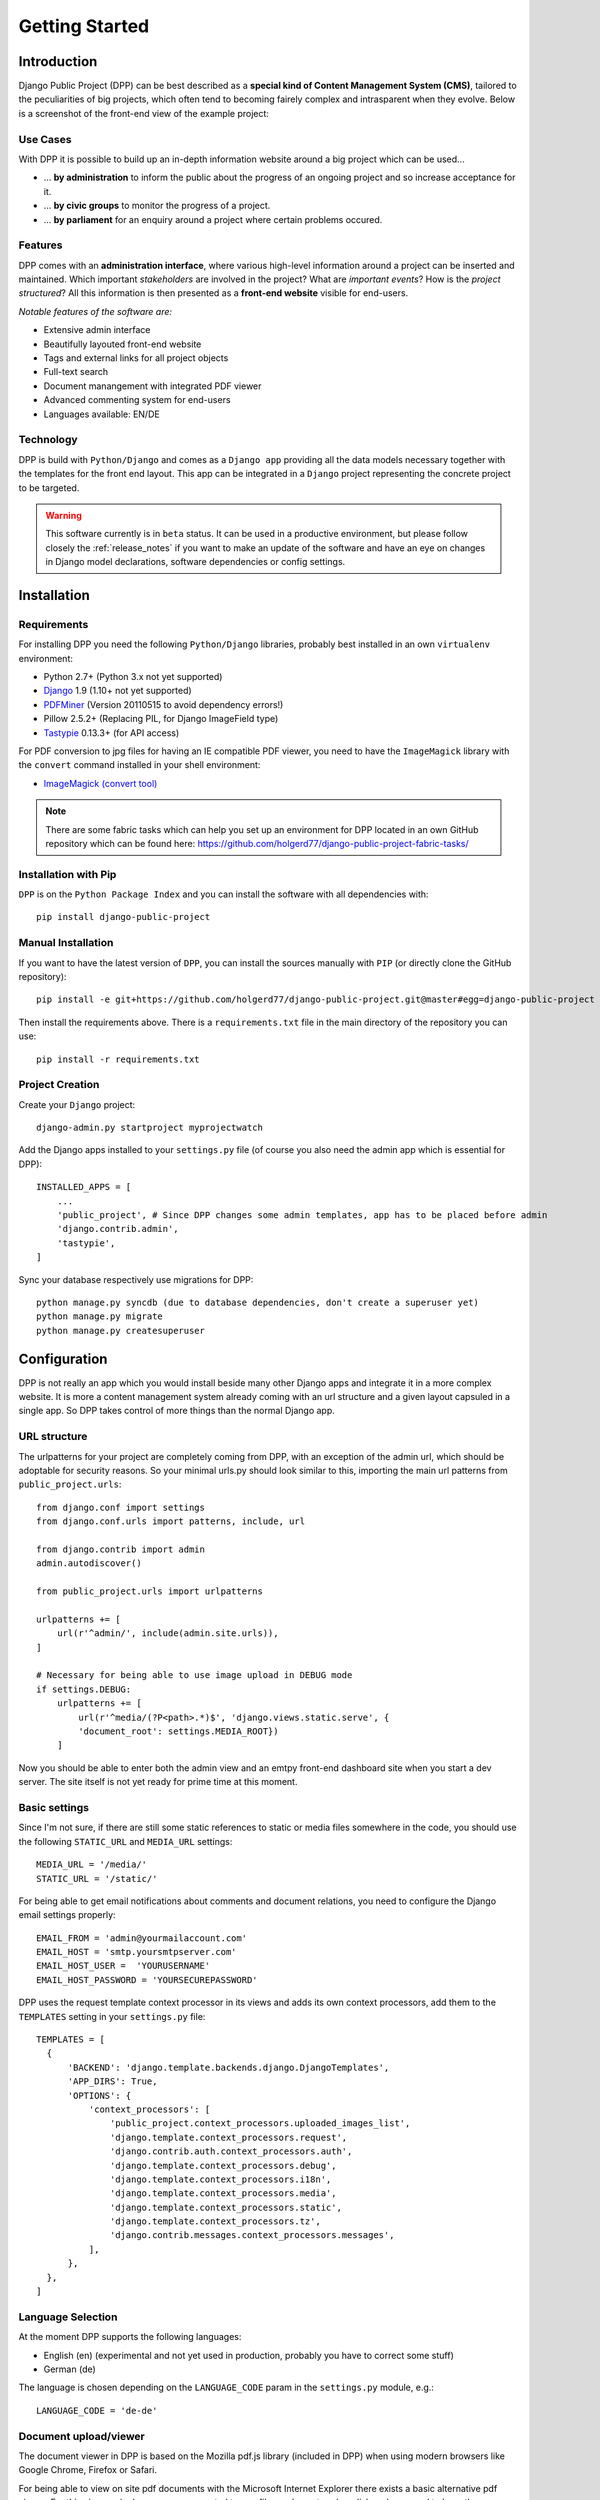 .. _getting_started:

===============
Getting Started
===============

Introduction
============

Django Public Project (DPP) can be best described as a **special kind of Content Management System (CMS)**, tailored
to the peculiarities of big projects, which often tend to becoming fairely complex and intrasparent when they
evolve. Below is a screenshot of the front-end view of the example project:

.. image:: images/screenshots/v06/example_project_dashboard.png

Use Cases
---------

With DPP it is possible to build up an in-depth information website around a big project which can be used...

* ... **by administration** to inform the public about the progress of an ongoing project and so increase
  acceptance for it.
* ... **by civic groups** to monitor the progress of a project.
* ... **by parliament** for an enquiry around a project where certain problems occured.

Features
--------

DPP comes with an **administration interface**, where various high-level information around a
project can be inserted and maintained. Which important *stakeholders* are involved in the project?
What are *important events*? How is the *project structured*? All this information is then presented
as a **front-end website** visible for end-users.

*Notable features of the software are:*

* Extensive admin interface
* Beautifully layouted front-end website
* Tags and external links for all project objects
* Full-text search
* Document manangement with integrated PDF viewer
* Advanced commenting system for end-users
* Languages available: EN/DE

.. image:: images/screenshots/v06/example_project_admin.png

Technology
----------

DPP is build with ``Python/Django`` and comes as a ``Django app`` providing all the data models necessary together 
with the templates for the front end layout. This app can be integrated in a ``Django`` project representing 
the concrete project to be targeted.

.. warning:: This software currently is in ``beta`` status. It can be used in a productive environment,
             but please follow closely the :ref:`release_notes` if you want to make an update of the software
             and have an eye on changes in Django model declarations, software dependencies or config settings. 


.. _installation:

Installation
============

Requirements
------------

For installing DPP you need the following ``Python/Django`` libraries, probably best installed in 
an own ``virtualenv`` environment:

* Python 2.7+ (Python 3.x not yet supported)
* `Django <https://www.djangoproject.com/>`_ 1.9 (1.10+ not yet supported)
* `PDFMiner <http://www.unixuser.org/~euske/python/pdfminer/index.html>`_ (Version 20110515 to avoid dependency errors!)
* Pillow 2.5.2+ (Replacing PIL, for Django ImageField type)
* `Tastypie <http://tastypieapi.org/>`_ 0.13.3+ (for API access)

For PDF conversion to jpg files for having an IE compatible PDF viewer, you need to have the 
``ImageMagick`` library with the ``convert`` command installed in your shell environment:

* `ImageMagick (convert tool) <http://www.imagemagick.org/>`_

.. note:: There are some fabric tasks which can help you set up an environment for DPP located in
          an own GitHub repository which can be found here: https://github.com/holgerd77/django-public-project-fabric-tasks/

Installation with Pip
---------------------
``DPP`` is on the ``Python Package Index`` and you can install the software with all dependencies
with::

    pip install django-public-project

Manual Installation
-------------------
If you want to have the latest version of ``DPP``, you can install the sources manually 
with ``PIP`` (or directly clone the GitHub repository)::

    pip install -e git+https://github.com/holgerd77/django-public-project.git@master#egg=django-public-project

Then install the requirements above. There is a ``requirements.txt`` file in the main directory
of the repository you can use::

    pip install -r requirements.txt

Project Creation
---------------- 
Create your ``Django`` project::

    django-admin.py startproject myprojectwatch

Add the Django apps installed to your ``settings.py`` file (of course you also need the admin app which
is essential for DPP)::

    INSTALLED_APPS = [
        ...
        'public_project', # Since DPP changes some admin templates, app has to be placed before admin
        'django.contrib.admin',
        'tastypie',
    ]

Sync your database respectively use migrations for DPP::

    python manage.py syncdb (due to database dependencies, don't create a superuser yet)
    python manage.py migrate
    python manage.py createsuperuser

Configuration
=============

DPP is not really an app which you would install beside many other Django apps and integrate it in a more
complex website. It is more a content management system already coming with an url structure and a given
layout capsuled in a single app. So DPP takes control of more things than the normal Django app.

URL structure
-------------
The urlpatterns for your project are completely coming from DPP, with an exception of the admin url,
which should be adoptable for security reasons. So your minimal urls.py should look similar to this,
importing the main url patterns from ``public_project.urls``::

    from django.conf import settings
    from django.conf.urls import patterns, include, url
    
    from django.contrib import admin
    admin.autodiscover()
    
    from public_project.urls import urlpatterns
    
    urlpatterns += [
        url(r'^admin/', include(admin.site.urls)),
    ]

    # Necessary for being able to use image upload in DEBUG mode
    if settings.DEBUG:
        urlpatterns += [
            url(r'^media/(?P<path>.*)$', 'django.views.static.serve', {
            'document_root': settings.MEDIA_ROOT})
        ]

Now you should be able to enter both the admin view and an emtpy front-end dashboard site 
when you start a dev server. The site itself is not yet ready for prime time at this moment.

.. image:: images/screenshots/v06/example_project_admin.png


Basic settings
--------------
Since I'm not sure, if there are still some static references to static or media files somewhere in the code,
you should use the following ``STATIC_URL`` and ``MEDIA_URL`` settings::

   MEDIA_URL = '/media/'
   STATIC_URL = '/static/'

For being able to get email notifications about comments and document relations, you need to configure
the Django email settings properly::

    EMAIL_FROM = 'admin@yourmailaccount.com'
    EMAIL_HOST = 'smtp.yoursmtpserver.com'
    EMAIL_HOST_USER =  'YOURUSERNAME'
    EMAIL_HOST_PASSWORD = 'YOURSECUREPASSWORD'
   

DPP uses the request template context processor in its views and adds its own context processors,
add them to the ``TEMPLATES`` setting in your ``settings.py`` file::
   
  TEMPLATES = [
    {
        'BACKEND': 'django.template.backends.django.DjangoTemplates',
        'APP_DIRS': True,
        'OPTIONS': {
            'context_processors': [
                'public_project.context_processors.uploaded_images_list',
                'django.template.context_processors.request',
                'django.contrib.auth.context_processors.auth',
                'django.template.context_processors.debug',
                'django.template.context_processors.i18n',
                'django.template.context_processors.media',
                'django.template.context_processors.static',
                'django.template.context_processors.tz',
                'django.contrib.messages.context_processors.messages',
            ],
        },
    },
  ]

Language Selection
------------------
At the moment DPP supports the following languages:

* English (en) (experimental and not yet used in production, probably you have to correct some stuff)
* German (de)

The language is chosen depending on the ``LANGUAGE_CODE`` param in the ``settings.py`` module, e.g.::

    LANGUAGE_CODE = 'de-de'


Document upload/viewer
----------------------

The document viewer in DPP is based on the Mozilla pdf.js library (included in DPP) when using modern
browsers like Google Chrome, Firefox or Safari.

For being able to view on site pdf documents with the Microsoft Internet Explorer there exists a basic 
alternative pdf viewer. For this viewer, single pages are converted to png files and are stored on disk
and you need to have the ``ImageMagick`` library installed and make sure that the ``convert`` command 
from this library can be used from within your project path.

Since this approach can take a lot of disk space for large documents and root access to the server is
needed, you have to activate IE compatible pdf viewer usage with the following setting in your 
``settings.py`` file::

    DPP_IE_COMPATIBLE_PDF_VIEWER = True

If this setting is set to false (default) a warning message will be shown on the document page for IE
users, prompting them to use an alternative browser.

If this setting is set to true, documents are saved as the original pdf file and a corresponding 
document_x folder containing the pngs in your media folder. Please test-upload a pdf document and 
see if these files are generated. Then test the url with the pdf viewer for this document in both 
the MSIE and another browser.

.. note:: The conversion process of a pdf document takes place in the background and may take a while
          for large documents.

.. _custom_js_css:

Custom JS/CSS Code
------------------
If you want to include custom Javascript code or CSS styles into your project - e.g. to add analytics
to the site or customize the layout, you can use the following settings::

  DPP_CUSTOM_JS = 'alert("This should show up on every page!")' #Example JS Code
  
  DPP_CUSTOM_CSS = 'body { margin: 20px; }' #Example CSS Style

Site Domain
-----------
For urls in comment emails to work properly, you have to edit the ``Site`` object, which Django
should have created in the ``Sites`` section in the Django admin.

Provide your fully qualified domain name there (e.g. 'yourproject.yourdomain.com'), without
trailing 'http://'.


JSON API
--------
Since ``v.0.4`` DPP comes with a public API, which let developers access the public data of the
system, leaving out internal comments and user comments. The API supports no authentication mechanism
yet and will be accessible by everyone without limitation. To activate the API, add the following to 
your ``settings.py`` file::

    DPP_PUBLIC_API = True

For the API to work you have got to have `Tastypie <http://tastypieapi.org/>`_ 0.9.15+ installed::

    pip install django-tastypie

And add ``tastypie`` to your ``INSTALLED_APPS``.

When the API is working there will be an extra link in the footer leading to to API overview page::

    http://yourproject.org/api/

.. note:: The API is still in an experimental/early stage, many features are missing and
          usage params will probably change in the future.


Where to go from here?
----------------------
The main set-up process for your project website is now finished and the site is ready to be filled
with some data.

**Congratulations! :-)** 

Start by adding/changing some configuration parameters and introductory texts in the ``SiteConfig``
and ``SiteCategory`` menu.

In the next chapter you will learn how to use the admin interface and how to build up an information
website around your project.

